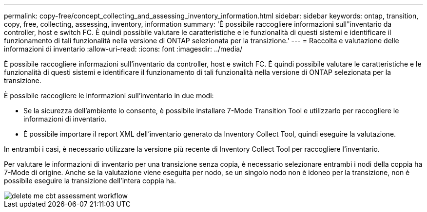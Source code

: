 ---
permalink: copy-free/concept_collecting_and_assessing_inventory_information.html 
sidebar: sidebar 
keywords: ontap, transition, copy, free, collecting, assessing, inventory, information 
summary: 'È possibile raccogliere informazioni sull"inventario da controller, host e switch FC. È quindi possibile valutare le caratteristiche e le funzionalità di questi sistemi e identificare il funzionamento di tali funzionalità nella versione di ONTAP selezionata per la transizione.' 
---
= Raccolta e valutazione delle informazioni di inventario
:allow-uri-read: 
:icons: font
:imagesdir: ../media/


[role="lead"]
È possibile raccogliere informazioni sull'inventario da controller, host e switch FC. È quindi possibile valutare le caratteristiche e le funzionalità di questi sistemi e identificare il funzionamento di tali funzionalità nella versione di ONTAP selezionata per la transizione.

È possibile raccogliere le informazioni sull'inventario in due modi:

* Se la sicurezza dell'ambiente lo consente, è possibile installare 7-Mode Transition Tool e utilizzarlo per raccogliere le informazioni di inventario.
* È possibile importare il report XML dell'inventario generato da Inventory Collect Tool, quindi eseguire la valutazione.


In entrambi i casi, è necessario utilizzare la versione più recente di Inventory Collect Tool per raccogliere l'inventario.

Per valutare le informazioni di inventario per una transizione senza copia, è necessario selezionare entrambi i nodi della coppia ha 7-Mode di origine. Anche se la valutazione viene eseguita per nodo, se un singolo nodo non è idoneo per la transizione, non è possibile eseguire la transizione dell'intera coppia ha.

image::../media/delete_me_cbt_assessment_workflow.gif[delete me cbt assessment workflow]
